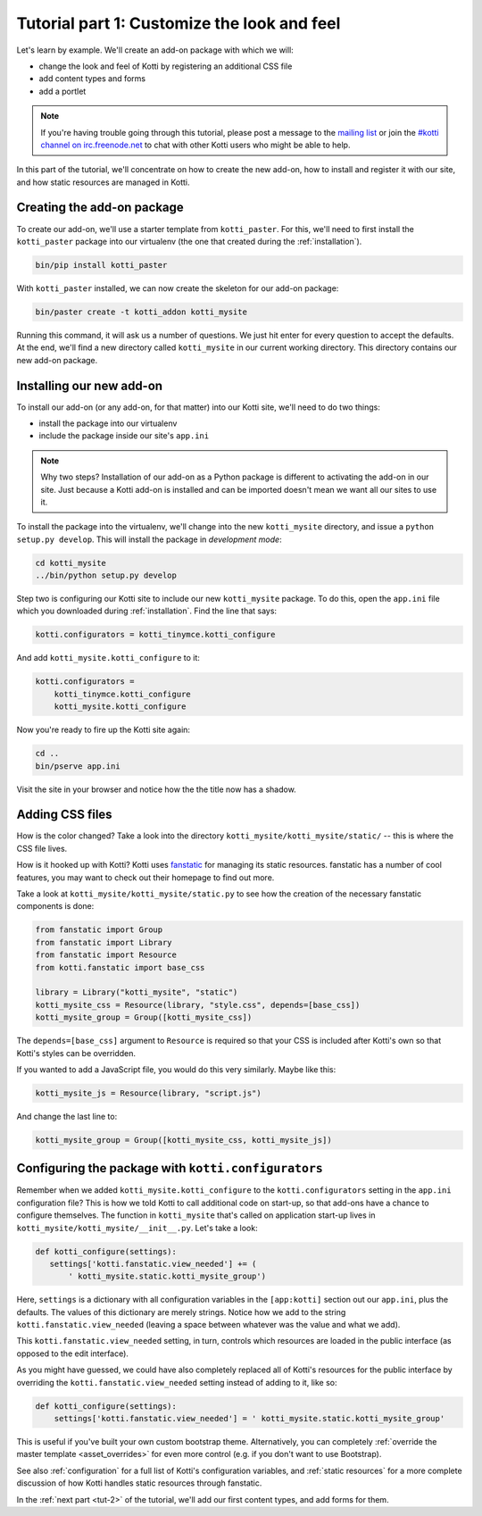 .. _tut-1:

Tutorial part 1: Customize the look and feel
============================================

Let's learn by example.  We'll create an add-on package with which we
will:

- change the look and feel of Kotti by registering an additional CSS file
- add content types and forms
- add a portlet

.. note::

    If you're having trouble going through this tutorial, please post
    a message to the `mailing list`__ or join the `#kotti channel on
    irc.freenode.net`__ to chat with other Kotti users who might be
    able to help.

In this part of the tutorial, we'll concentrate on how to create the
new add-on, how to install and register it with our site, and how
static resources are managed in Kotti.

__ mailing list: http://groups.google.com/group/kotti
__ irc://irc.freenode.net/#kotti


Creating the add-on package
---------------------------

To create our add-on, we'll use a starter template from
``kotti_paster``.  For this, we'll need to first install the
``kotti_paster`` package into our virtualenv (the one that created
during the :ref:`installation`).

.. code-block:: bash

  bin/pip install kotti_paster

With ``kotti_paster`` installed, we can now create the skeleton for
our add-on package:

.. code-block:: bash

  bin/paster create -t kotti_addon kotti_mysite

Running this command, it will ask us a number of questions.  We just
hit enter for every question to accept the defaults.  At the end,
we'll find a new directory called ``kotti_mysite`` in our current
working directory.  This directory contains our new add-on package.

Installing our new add-on
-------------------------

To install our add-on (or any add-on, for that matter) into our Kotti
site, we'll need to do two things:

- install the package into our virtualenv
- include the package inside our site's ``app.ini``

.. note::

  Why two steps?  Installation of our add-on as a Python package is
  different to activating the add-on in our site.  Just because a
  Kotti add-on is installed and can be imported doesn't mean we want
  all our sites to use it.

To install the package into the virtualenv, we'll change into the new
``kotti_mysite`` directory, and issue a ``python setup.py develop``.
This will install the package in *development mode*:

.. code-block:: bash

  cd kotti_mysite
  ../bin/python setup.py develop

Step two is configuring our Kotti site to include our new
``kotti_mysite`` package.  To do this, open the ``app.ini`` file which
you downloaded during :ref:`installation`.  Find the line that says:

.. code-block:: ini

  kotti.configurators = kotti_tinymce.kotti_configure

And add ``kotti_mysite.kotti_configure`` to it:

.. code-block:: ini

  kotti.configurators =
      kotti_tinymce.kotti_configure
      kotti_mysite.kotti_configure

Now you're ready to fire up the Kotti site again:

.. code-block:: bash

  cd ..
  bin/pserve app.ini

Visit the site in your browser and notice how the the title now has a
shadow.

Adding CSS files
----------------

How is the color changed?  Take a look into the directory
``kotti_mysite/kotti_mysite/static/`` -- this is where the CSS file
lives.

How is it hooked up with Kotti?  Kotti uses fanstatic_ for managing
its static resources.  fanstatic has a number of cool features, you
may want to check out their homepage to find out more.

Take a look at ``kotti_mysite/kotti_mysite/static.py`` to see how the
creation of the necessary fanstatic components is done:

.. code-block:: python

  from fanstatic import Group
  from fanstatic import Library
  from fanstatic import Resource
  from kotti.fanstatic import base_css

  library = Library("kotti_mysite", "static")
  kotti_mysite_css = Resource(library, "style.css", depends=[base_css])
  kotti_mysite_group = Group([kotti_mysite_css])

The ``depends=[base_css]`` argument to ``Resource`` is required so
that your CSS is included after Kotti's own so that Kotti's styles can
be overridden.

If you wanted to add a JavaScript file, you would do this very
similarly.  Maybe like this:

.. code-block:: python

  kotti_mysite_js = Resource(library, "script.js")

And change the last line to:

.. code-block:: python

  kotti_mysite_group = Group([kotti_mysite_css, kotti_mysite_js])

.. _fanstatic: http://www.fanstatic.org/

Configuring the package with ``kotti.configurators``
----------------------------------------------------

Remember when we added ``kotti_mysite.kotti_configure`` to the
``kotti.configurators`` setting in the ``app.ini`` configuration file?
This is how we told Kotti to call additional code on start-up, so that
add-ons have a chance to configure themselves.  The function in
``kotti_mysite`` that's called on application start-up lives in
``kotti_mysite/kotti_mysite/__init__.py``.  Let's take a look:

.. code-block:: python

  def kotti_configure(settings):
     settings['kotti.fanstatic.view_needed'] += (
         ' kotti_mysite.static.kotti_mysite_group')

Here, ``settings`` is a dictionary with all configuration variables in
the ``[app:kotti]`` section out our ``app.ini``, plus the defaults.
The values of this dictionary are merely strings.  Notice how we add
to the string ``kotti.fanstatic.view_needed`` (leaving a space between
whatever was the value and what we add).

This ``kotti.fanstatic.view_needed`` setting, in turn, controls which
resources are loaded in the public interface (as opposed to the edit
interface).

As you might have guessed, we could have also completely replaced all
of Kotti's resources for the public interface by overriding the
``kotti.fanstatic.view_needed`` setting instead of adding to it, like
so:

.. code-block:: python

  def kotti_configure(settings):
      settings['kotti.fanstatic.view_needed'] = ' kotti_mysite.static.kotti_mysite_group'

This is useful if you've built your own custom bootstrap theme.
Alternatively, you can completely :ref:`override the master template
<asset_overrides>` for even more control (e.g. if you don't want to
use Bootstrap).

See also :ref:`configuration` for a full list of Kotti's configuration
variables, and :ref:`static resources` for a more complete discussion
of how Kotti handles static resources through fanstatic.

In the :ref:`next part <tut-2>` of the tutorial, we'll add our first
content types, and add forms for them.

